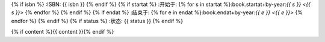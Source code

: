 {% if isbn %}
:ISBN: {{ isbn }}
{% endif %}
{% if startat %}
:开始于: {% for s in startat %}:book.startat+by-year:`{{ s }} <{{ s }}>` {% endfor %}
{% endif %}
{% if endat %}
:结束于: {% for e in endat %}:book.endat+by-year:`{{ e }} <{{ e }}>` {% endfor %}
{% endif %}
{% if status %}
:状态: {{ status }}
{% endif %}

{% if content %}{{ content }}{% endif %}
